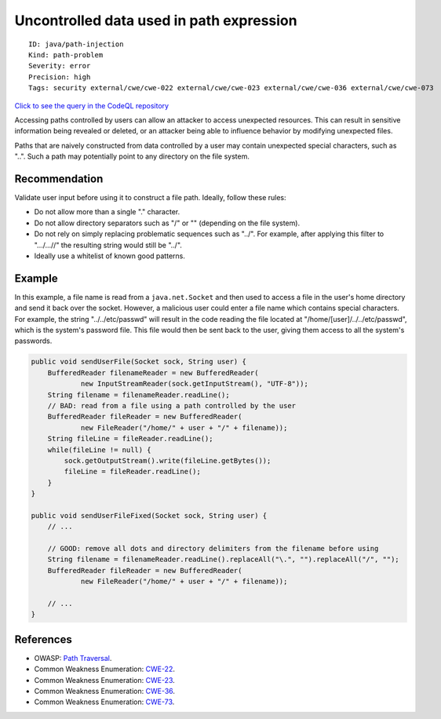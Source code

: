 Uncontrolled data used in path expression
=========================================

::

    ID: java/path-injection
    Kind: path-problem
    Severity: error
    Precision: high
    Tags: security external/cwe/cwe-022 external/cwe/cwe-023 external/cwe/cwe-036 external/cwe/cwe-073

`Click to see the query in the CodeQL
repository <https://github.com/github/codeql/tree/main/java/ql/src/Security/CWE/CWE-022/TaintedPath.ql>`__

Accessing paths controlled by users can allow an attacker to access
unexpected resources. This can result in sensitive information being
revealed or deleted, or an attacker being able to influence behavior by
modifying unexpected files.

Paths that are naively constructed from data controlled by a user may
contain unexpected special characters, such as "..". Such a path may
potentially point to any directory on the file system.

Recommendation
--------------

Validate user input before using it to construct a file path. Ideally,
follow these rules:

-  Do not allow more than a single "." character.
-  Do not allow directory separators such as "/" or "" (depending on the
   file system).
-  Do not rely on simply replacing problematic sequences such as "../".
   For example, after applying this filter to ".../...//" the resulting
   string would still be "../".
-  Ideally use a whitelist of known good patterns.

Example
-------

In this example, a file name is read from a ``java.net.Socket`` and then
used to access a file in the user's home directory and send it back over
the socket. However, a malicious user could enter a file name which
contains special characters. For example, the string "../../etc/passwd"
will result in the code reading the file located at
"/home/[user]/../../etc/passwd", which is the system's password file.
This file would then be sent back to the user, giving them access to all
the system's passwords.

.. code:: java

    public void sendUserFile(Socket sock, String user) {
        BufferedReader filenameReader = new BufferedReader(
                new InputStreamReader(sock.getInputStream(), "UTF-8"));
        String filename = filenameReader.readLine();
        // BAD: read from a file using a path controlled by the user
        BufferedReader fileReader = new BufferedReader(
                new FileReader("/home/" + user + "/" + filename));
        String fileLine = fileReader.readLine();
        while(fileLine != null) {
            sock.getOutputStream().write(fileLine.getBytes());
            fileLine = fileReader.readLine();
        }
    }

    public void sendUserFileFixed(Socket sock, String user) {
        // ...
        
        // GOOD: remove all dots and directory delimiters from the filename before using
        String filename = filenameReader.readLine().replaceAll("\.", "").replaceAll("/", "");
        BufferedReader fileReader = new BufferedReader(
                new FileReader("/home/" + user + "/" + filename));

        // ...
    }

References
----------

-  OWASP: `Path
   Traversal <https://www.owasp.org/index.php/Path_traversal>`__.
-  Common Weakness Enumeration:
   `CWE-22 <https://cwe.mitre.org/data/definitions/22.html>`__.
-  Common Weakness Enumeration:
   `CWE-23 <https://cwe.mitre.org/data/definitions/23.html>`__.
-  Common Weakness Enumeration:
   `CWE-36 <https://cwe.mitre.org/data/definitions/36.html>`__.
-  Common Weakness Enumeration:
   `CWE-73 <https://cwe.mitre.org/data/definitions/73.html>`__.

